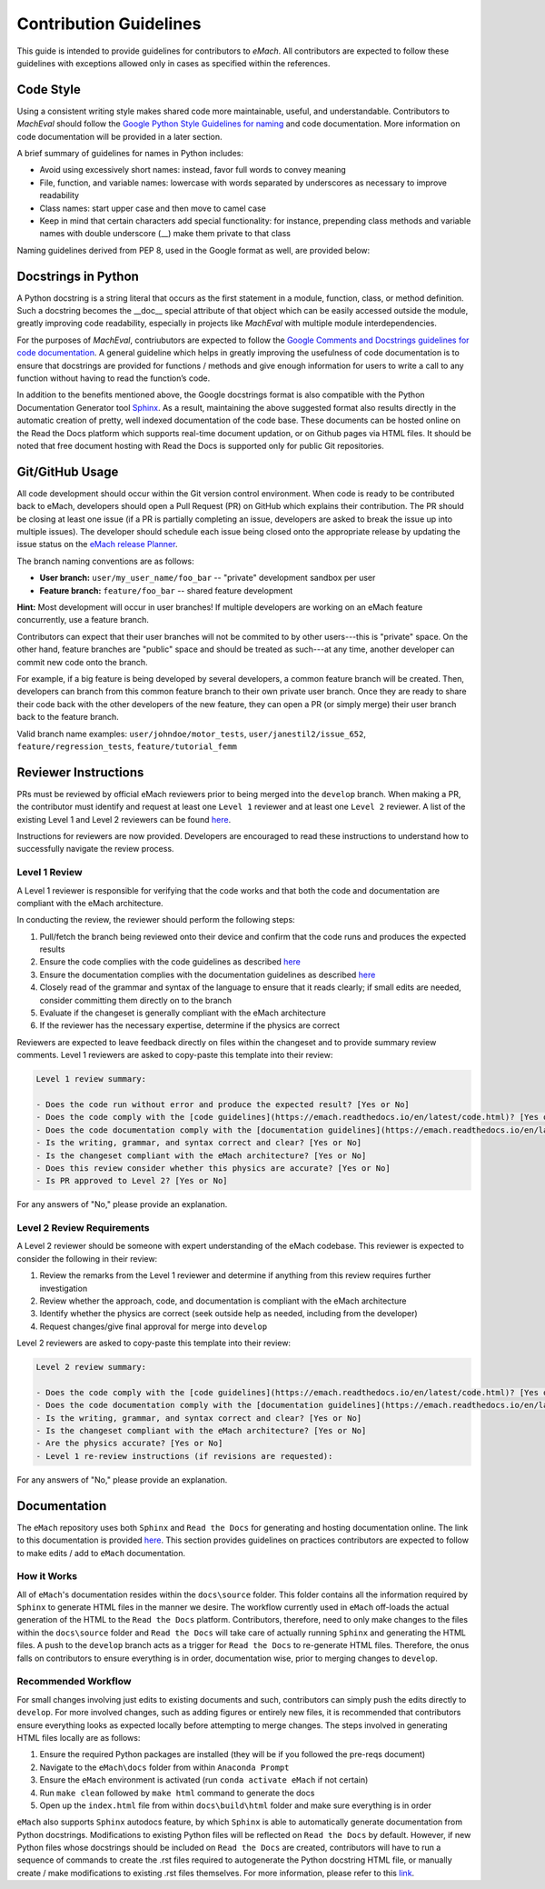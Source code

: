 
Contribution Guidelines
==========================================

This guide is intended to provide guidelines for contributors to *eMach*. All contributors are expected to follow these 
guidelines with exceptions allowed only in cases as specified within the references. 

Code Style
-------------------------------------------

Using a consistent writing style makes shared code more maintainable, useful, and understandable. Contributors to *MachEval*
should follow the `Google Python Style Guidelines for naming <https://google.github.io/styleguide/pyguide.html#s3.16-naming>`_ 
and code documentation. More information on code documentation will be provided in a later section.

A brief summary of guidelines for names in Python includes:

* Avoid using excessively short names: instead, favor full words to convey meaning
* File, function, and variable names: lowercase with words separated by underscores as necessary to improve readability
* Class names: start upper case and then move to camel case
* Keep in mind that certain characters add special functionality: for instance, prepending class methods and variable names with double underscore (__) make them private to that class

Naming guidelines derived from PEP 8, used in the Google format as well, are provided below:

.. figure:: images/pep8.PNG
   :alt: Trial1 
   :align: center
   :scale: 80 %
   

Docstrings in Python
--------------------------------------------

A Python docstring is a string literal that occurs as the first statement in a module, function, class, or method definition.
Such a docstring becomes the __doc__ special attribute of that object which can be easily accessed outside the module, 
greatly improving code readability, especially in projects like *MachEval* with multiple module interdependencies.

For the purposes of *MachEval*, contriubutors are expected to follow the `Google Comments and Docstrings guidelines for code
documentation <https://google.github.io/styleguide/pyguide.html#38-comments-and-docstrings>`_. A general guideline which 
helps in greatly improving the usefulness of code documentation is to ensure that docstrings are provided for functions / 
methods and give enough information for users to write a call to any function without having to read the function’s code.

In addition to the benefits mentioned above, the Google docstrings format is also compatible with the Python Documentation 
Generator tool `Sphinx <https://www.sphinx-doc.org/en/master/>`_. As a result, maintaining the above suggested format also 
results directly in the automatic creation of pretty, well indexed documentation of the code base. These documents can be 
hosted online on the Read the Docs platform which supports real-time document updation, or on Github pages via HTML files. It 
should be noted that free document hosting with Read the Docs is supported only for public Git repositories.


Git/GitHub Usage
-------------------------------------------

All code development should occur within the Git version control environment. When code is ready to be contributed back 
to eMach, developers should open a Pull Request (PR) on GitHub which explains their contribution. The PR should be 
closing at least one issue (if a PR is partially completing an issue, developers are asked to break the issue up into
multiple issues). The developer should schedule each issue being closed onto the appropriate release by updating the 
issue status on the `eMach release Planner <https://github.com/orgs/Severson-Group/projects/26/views/1>`_.

The branch naming conventions are as follows:

- **User branch:** ``user/my_user_name/foo_bar`` -- "private" development sandbox per user
- **Feature branch:** ``feature/foo_bar`` -- shared feature development

**Hint:** Most development will occur in user branches! If multiple developers are working on an eMach feature concurrently, use a feature branch.

Contributors can expect that their user branches will not be commited to by other users---this is "private" space. On the other hand,
feature branches are "public" space and should be treated as such---at any time, another developer can commit new code onto the branch.

For example, if a big feature is being developed by several developers, a common feature branch will be created. Then, developers can
branch from this common feature branch to their own private user branch. Once they are ready to share their code back with the other
developers of the new feature, they can open a PR (or simply merge) their user branch back to the feature branch.

Valid branch name examples: ``user/johndoe/motor_tests``, ``user/janestil2/issue_652``, ``feature/regression_tests``, ``feature/tutorial_femm``

Reviewer Instructions
-------------------------------------------

PRs must be reviewed by official eMach reviewers prior to being merged into the ``develop`` branch. When making a PR, the contributor must identify and request at least one ``Level 1`` reviewer and at least one ``Level 2`` reviewer.
A list of the existing Level 1 and Level 2 reviewers can be found
`here <https://github.com/Severson-Group/eMach/blob/develop/CONTRIBUTING.md>`_.

Instructions for reviewers are now provided. Developers are encouraged to read these instructions to understand how to successfully navigate the review process.

Level 1 Review 
++++++++++++++++++++++++++++++++++++++++++++

A Level 1 reviewer is responsible for verifying that the code works and that both the code and documentation are compliant with the eMach architecture.

In conducting the review, the reviewer should perform the following steps:

1. Pull/fetch the branch being reviewed onto their device and confirm that the code runs and produces the expected results
2. Ensure the code complies with the code guidelines as described `here <https://emach.readthedocs.io/en/latest/code.html>`_
3. Ensure the documentation complies with the documentation guidelines as described `here <https://emach.readthedocs.io/en/latest/documentation.html>`_
4. Closely read of the grammar and syntax of the language to ensure that it reads clearly; if small edits are needed, consider committing them directly on to the branch
5. Evaluate if the changeset is generally compliant with the eMach architecture
6. If the reviewer has the necessary expertise, determine if the physics are correct

Reviewers are expected to leave feedback directly on files within the changeset and to provide summary review comments. Level 1 reviewers are asked to copy-paste this template into their review:

.. code-block:: markdown
   
    Level 1 review summary:

    - Does the code run without error and produce the expected result? [Yes or No]
    - Does the code comply with the [code guidelines](https://emach.readthedocs.io/en/latest/code.html)? [Yes or No]
    - Does the code documentation comply with the [documentation guidelines](https://emach.readthedocs.io/en/latest/documentation.html)? [Yes or No]
    - Is the writing, grammar, and syntax correct and clear? [Yes or No]
    - Is the changeset compliant with the eMach architecture? [Yes or No]
    - Does this review consider whether this physics are accurate? [Yes or No]
    - Is PR approved to Level 2? [Yes or No]

For any answers of "No," please provide an explanation.

Level 2 Review Requirements
++++++++++++++++++++++++++++++++++++++++++++

A Level 2 reviewer should be someone with expert understanding of the eMach codebase. This reviewer is expected to consider the following in their review:

1. Review the remarks from the Level 1 reviewer and determine if anything from this review requires further investigation
2. Review whether the approach, code, and documentation is compliant with the eMach architecture
3. Identify whether the physics are correct (seek outside help as needed, including from the developer)
4. Request changes/give final approval for merge into ``develop``

Level 2 reviewers are asked to copy-paste this template into their review:

.. code-block:: markdown
   
    Level 2 review summary:
    
    - Does the code comply with the [code guidelines](https://emach.readthedocs.io/en/latest/code.html)? [Yes or No]
    - Does the code documentation comply with the [documentation guidelines](https://emach.readthedocs.io/en/latest/documentation.html)? [Yes or No]
    - Is the writing, grammar, and syntax correct and clear? [Yes or No]
    - Is the changeset compliant with the eMach architecture? [Yes or No]
    - Are the physics accurate? [Yes or No]
    - Level 1 re-review instructions (if revisions are requested):
	
For any answers of "No," please provide an explanation.

Documentation
-------------------------------------------

The ``eMach`` repository uses both ``Sphinx`` and ``Read the Docs`` for generating and hosting documentation online. The link to 
this documentation is provided `here <https://emach.readthedocs.io/en/latest/>`_. This section provides guidelines on practices
contributors are expected to follow to make edits / add to ``eMach`` documentation.

How it Works
++++++++++++++++++++++++++++++++++++++++++++

All of ``eMach``'s documentation resides within the ``docs\source`` folder. This folder contains all the information required by 
``Sphinx`` to generate HTML files in the manner we desire. The workflow currently used in ``eMach`` off-loads the actual generation
of the HTML to the ``Read the Docs`` platform. Contributors, therefore, need to only make changes to the files within the 
``docs\source`` folder and ``Read the Docs`` will take care of actually running ``Sphinx`` and generating the HTML files. A push to the 
``develop`` branch acts as a trigger for ``Read the Docs`` to re-generate HTML files. Therefore, the onus falls on contributors to
ensure everything is in order, documentation wise, prior to merging changes to ``develop``.

Recommended Workflow
++++++++++++++++++++++++++++++++++++++++++++

For small changes involving just edits to existing documents and such, contributors can simply push the edits directly to ``develop``. 
For more involved changes, such as adding figures or entirely new files, it is recommended that contributors ensure everything looks
as expected locally before attempting to merge changes. The steps involved in generating HTML files locally are as follows:

1. Ensure the required Python packages are installed (they will be if you followed the pre-reqs document)
2. Navigate to the ``eMach\docs`` folder from within ``Anaconda Prompt``
3. Ensure the ``eMach`` environment is activated (run ``conda activate eMach`` if not certain)
4. Run ``make clean`` followed by ``make html`` command to generate the docs
5. Open up the ``index.html`` file from within ``docs\build\html`` folder and make sure everything is in order

``eMach`` also supports ``Sphinx`` autodocs feature, by which ``Sphinx`` is able to automatically generate documentation
from Python docstrings. Modifications to existing Python files will be reflected on ``Read the Docs`` by default. However, if new 
Python files whose docstrings should be included on ``Read the Docs`` are created, contributors will have to run a sequence of 
commands to create the .rst files required to autogenerate the Python docstring HTML file, or manually create / make modifications to 
existing .rst files themselves. For more information, please refer to this `link <https://www.sphinx-doc.org/en/master/usage/extensions/autodoc.html>`__.